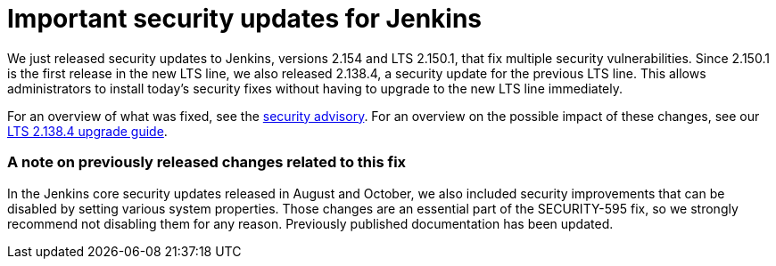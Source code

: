= Important security updates for Jenkins
:page-tags: core, security

:page-author: daniel-beck


We just released security updates to Jenkins, versions 2.154 and LTS 2.150.1, that fix multiple security vulnerabilities.
Since 2.150.1 is the first release in the new LTS line, we also released 2.138.4, a security update for the previous LTS line.
This allows administrators to install today's security fixes without having to upgrade to the new LTS line immediately.

For an overview of what was fixed, see the link:/security/advisory/2018-12-05[security advisory].
For an overview on the possible impact of these changes, see our link:/doc/upgrade-guide/2.138/#upgrading-to-jenkins-lts-2-138-4[LTS 2.138.4 upgrade guide].

### A note on previously released changes related to this fix

In the Jenkins core security updates released in August and October, we also included security improvements that can be disabled by setting various system properties.
Those changes are an essential part of the SECURITY-595 fix, so we strongly recommend not disabling them for any reason.
Previously published documentation has been updated.
